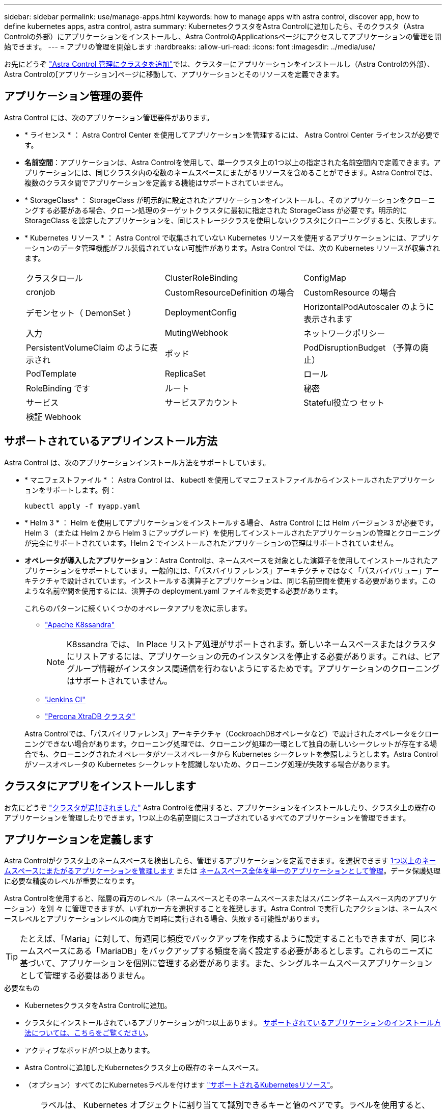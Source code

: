 ---
sidebar: sidebar 
permalink: use/manage-apps.html 
keywords: how to manage apps with astra control, discover app, how to define kubernetes apps, astra control, astra 
summary: KubernetesクラスタをAstra Controlに追加したら、そのクラスタ（Astra Controlの外部）にアプリケーションをインストールし、Astra ControlのApplicationsページにアクセスしてアプリケーションの管理を開始できます。 
---
= アプリの管理を開始します
:hardbreaks:
:allow-uri-read: 
:icons: font
:imagesdir: ../media/use/


[role="lead"]
お先にどうぞ link:../get-started/setup_overview.html#add-cluster["Astra Control 管理にクラスタを追加"]では、クラスターにアプリケーションをインストールし（Astra Controlの外部）、Astra Controlの[アプリケーション]ページに移動して、アプリケーションとそのリソースを定義できます。



== アプリケーション管理の要件

Astra Control には、次のアプリケーション管理要件があります。

* * ライセンス * ： Astra Control Center を使用してアプリケーションを管理するには、 Astra Control Center ライセンスが必要です。
* *名前空間*：アプリケーションは、Astra Controlを使用して、単一クラスタ上の1つ以上の指定された名前空間内で定義できます。アプリケーションには、同じクラスタ内の複数のネームスペースにまたがるリソースを含めることができます。Astra Controlでは、複数のクラスタ間でアプリケーションを定義する機能はサポートされていません。
* * StorageClass* ： StorageClass が明示的に設定されたアプリケーションをインストールし、そのアプリケーションをクローニングする必要がある場合、クローン処理のターゲットクラスタに最初に指定された StorageClass が必要です。明示的に StorageClass を設定したアプリケーションを、同じストレージクラスを使用しないクラスタにクローニングすると、失敗します。
* * Kubernetes リソース * ： Astra Control で収集されていない Kubernetes リソースを使用するアプリケーションには、アプリケーションのデータ管理機能がフル装備されていない可能性があります。Astra Control では、次の Kubernetes リソースが収集されます。
+
[cols="1,1,1"]
|===


| クラスタロール | ClusterRoleBinding | ConfigMap 


| cronjob | CustomResourceDefinition の場合 | CustomResource の場合 


| デモンセット（ DemonSet ） | DeploymentConfig | HorizontalPodAutoscaler のように表示されます 


| 入力 | MutingWebhook | ネットワークポリシー 


| PersistentVolumeClaim のように表示され | ポッド | PodDisruptionBudget （予算の廃止） 


| PodTemplate | ReplicaSet | ロール 


| RoleBinding です | ルート | 秘密 


| サービス | サービスアカウント | Stateful役立つ セット 


| 検証 Webhook |  |  
|===




== サポートされているアプリインストール方法

Astra Control は、次のアプリケーションインストール方法をサポートしています。

* * マニフェストファイル * ： Astra Control は、 kubectl を使用してマニフェストファイルからインストールされたアプリケーションをサポートします。例：
+
[source, console]
----
kubectl apply -f myapp.yaml
----
* * Helm 3 * ： Helm を使用してアプリケーションをインストールする場合、 Astra Control には Helm バージョン 3 が必要です。Helm 3 （または Helm 2 から Helm 3 にアップグレード）を使用してインストールされたアプリケーションの管理とクローニングが完全にサポートされています。Helm 2 でインストールされたアプリケーションの管理はサポートされていません。
* *オペレータが導入したアプリケーション*：Astra Controlは、ネームスペースを対象とした演算子を使用してインストールされたアプリケーションをサポートしています。一般的には、「パスバイリファレンス」アーキテクチャではなく「パスバイバリュー」アーキテクチャで設計されています。インストールする演算子とアプリケーションは、同じ名前空間を使用する必要があります。このような名前空間を使用するには、演算子の deployment.yaml ファイルを変更する必要があります。
+
これらのパターンに続くいくつかのオペレータアプリを次に示します。

+
** https://github.com/k8ssandra/cass-operator/tree/v1.7.1["Apache K8ssandra"^]
+

NOTE: K8ssandra では、 In Place リストア処理がサポートされます。新しいネームスペースまたはクラスタにリストアするには、アプリケーションの元のインスタンスを停止する必要があります。これは、ピアグループ情報がインスタンス間通信を行わないようにするためです。アプリケーションのクローニングはサポートされていません。

** https://github.com/jenkinsci/kubernetes-operator["Jenkins CI"^]
** https://github.com/percona/percona-xtradb-cluster-operator["Percona XtraDB クラスタ"^]


+
Astra Controlでは、「パスバイリファレンス」アーキテクチャ（CockroachDBオペレータなど）で設計されたオペレータをクローニングできない場合があります。クローニング処理では、クローニング処理の一環として独自の新しいシークレットが存在する場合でも、クローニングされたオペレータがソースオペレータから Kubernetes シークレットを参照しようとします。Astra Control がソースオペレータの Kubernetes シークレットを認識しないため、クローニング処理が失敗する場合があります。





== クラスタにアプリをインストールします

お先にどうぞ link:../get-started/setup_overview.html#add-cluster["クラスタが追加されました"] Astra Controlを使用すると、アプリケーションをインストールしたり、クラスタ上の既存のアプリケーションを管理したりできます。1つ以上の名前空間にスコープされているすべてのアプリケーションを管理できます。



== アプリケーションを定義します

Astra Controlがクラスタ上のネームスペースを検出したら、管理するアプリケーションを定義できます。を選択できます <<アプリケーションとして管理するリソースを定義します,1つ以上のネームスペースにまたがるアプリケーションを管理します>> または <<アプリケーションとして管理するネームスペースを定義します,ネームスペース全体を単一のアプリケーションとして管理>>。データ保護処理に必要な精度のレベルが重要になります。

Astra Controlを使用すると、階層の両方のレベル（ネームスペースとそのネームスペースまたはスパニングネームスペース内のアプリケーション）を別 々 に管理できますが、いずれか一方を選択することを推奨します。Astra Control で実行したアクションは、ネームスペースレベルとアプリケーションレベルの両方で同時に実行される場合、失敗する可能性があります。


TIP: たとえば、「Maria」に対して、毎週同じ頻度でバックアップを作成するように設定することもできますが、同じネームスペースにある「MariaDB」をバックアップする頻度を高く設定する必要があるとします。これらのニーズに基づいて、アプリケーションを個別に管理する必要があります。また、シングルネームスペースアプリケーションとして管理する必要はありません。

.必要なもの
* KubernetesクラスタをAstra Controlに追加。
* クラスタにインストールされているアプリケーションが1つ以上あります。 <<サポートされているアプリインストール方法,サポートされているアプリケーションのインストール方法については、こちらをご覧ください>>。
* アクティブなポッドが1つ以上あります。
* Astra Controlに追加したKubernetesクラスタ上の既存のネームスペース。
* （オプション）すべてのにKubernetesラベルを付けます link:../use/manage-apps.html#app-management-requirements["サポートされるKubernetesリソース"]。
+

TIP: ラベルは、 Kubernetes オブジェクトに割り当てて識別できるキーと値のペアです。ラベルを使用すると、 Kubernetes オブジェクトのソート、整理、検索が簡単になります。Kubernetes のラベルの詳細については、 https://kubernetes.io/docs/concepts/overview/working-with-objects/labels/["Kubernetes の公式ドキュメントを参照してください"^]。



.このタスクについて
* 開始する前に、を理解しておく必要があります link:../use/manage-apps.html#what-about-system-namespaces["標準ネームスペースとシステムネームスペースの管理"]。
* Astra Controlのアプリケーションで複数の名前空間を使用する場合は、 link:../use/manage-roles.html#add-a-namespace-constraint-to-a-role["ネームスペースの制約を持つユーザロールを変更します"] 複数の名前空間をサポートするAstra Control Centerバージョンにアップグレードした後。
* Astra Control API を使用してアプリケーションを管理する方法については、を参照してください link:https://docs.netapp.com/us-en/astra-automation/["Astra の自動化と API に関する情報"^]。


.アプリケーション管理オプション
* <<アプリケーションとして管理するリソースを定義します>>
* <<アプリケーションとして管理するネームスペースを定義します>>




=== アプリケーションとして管理するリソースを定義します

を指定できます link:../learn/app-management.html["アプリケーションを構成するKubernetesリソース"] Astra Controlで管理したい。アプリケーションを定義すると、Kubernetesクラスタの要素を1つのアプリケーションにグループ化できます。このKubernetesリソースの集まりは、ネームスペースとラベル選択条件によって分類されます。

アプリケーションを定義することで、クローン、スナップショット、バックアップなどのAstra Control操作に含めるものをより細かく制御できます。


WARNING: アプリケーションを定義するときは、保護ポリシーを使用して複数のアプリケーションにKubernetesリソースを含めないようにしてください。Kubernetesリソースの保護ポリシーが重複していると、原因 のデータが競合する可能性があります <<例：リリースごとに保護ポリシーを分ける,詳細については、例を参照してください。>>

[CAUTION]
====
リソースを共有するアプリケーションでIn Placeリストア処理を実行すると、予期しない結果が生じる可能性があります。アプリケーション間で共有されているリソースは、いずれかのアプリケーションでインプレースリストアが実行されると置き換えられます。たとえば、次のようなシナリオでは、NetApp SnapMirrorレプリケーションを使用する場合に、問題となる状況を想定していません。

. アプリケーションを定義します `app1` ネームスペースを使用する `ns1`。
. のレプリケーション関係を設定します `app1`。
. アプリケーションを定義します `app2` （同じクラスタ上）ネームスペースを使用します `ns1` および `ns2`。
. のレプリケーション関係を設定します `app2`。
. のレプリケーションを反転した `app2`。これにより、が起動します `app1` 非アクティブ化するソースクラスタ上のアプリケーション。


====
.<strong> アプリケーションネームスペースにクラスタ対象リソースを追加する方法については、</strong> を参照してください。
[%collapsible]
====
名前空間リソースに関連付けられているクラスタリソースを、自動的に含まれているアストラコントロールに加えてインポートできます。特定のグループ、種類、バージョンのリソースを含むルールを追加し、必要に応じてラベルを付けることができます。この処理は、Astra Controlに自動的に含まれないリソースがある場合などに実行します。

Astra Controlに自動的に含まれる、クラスタを対象としたリソースを除外することはできません。

以下を追加できます `apiVersions` （APIバージョンと組み合わせたグループ）。

[cols="1h,2d"]
|===
| リソースの種類 | 1回あたりのバージョン（グループ+バージョン） 


| `ClusterRole` | rbac.authorization.k8s.io/v1 


| `ClusterRoleBinding` | rbac.authorization.k8s.io/v1 


| `CustomResource` | apiextensions.k8s.io/v1、apiextensions.k8s.io/v1beta1 


| `CustomResourceDefinition` | apiextensions.k8s.io/v1、apiextensions.k8s.io/v1beta1 


| `MutatingWebhookConfiguration` | admissionregistration.k8s.io/v1 


| `ValidatingWebhookConfiguration` | admissionregistration.k8s.io/v1 
|===
====
.手順
. [アプリケーション（Applications）]ページで、[*定義（* Define）]を選択します
. [アプリケーションの定義（* Define application）]ウィンドウで、アプリケーション名を入力します。
. [*Cluster*]ドロップダウン・リストから、アプリケーションが実行されているクラスタを選択します。
. 「*名前空間*」ドロップダウンリストからアプリケーションの名前空間を選択します。
+

NOTE: アプリケーションは、Astra Controlを使用して、単一クラスタ上の1つ以上の指定された名前空間内で定義できます。アプリケーションには、同じクラスタ内の複数のネームスペースにまたがるリソースを含めることができます。Astra Controlでは、複数のクラスタ間でアプリケーションを定義する機能はサポートされていません。

. （オプション）各ネームスペースにKubernetesリソースのラベルを入力します。ラベルまたはラベルの選択基準（クエリー）を1つ指定できます。
+

TIP: Kubernetes のラベルの詳細については、 https://kubernetes.io/docs/concepts/overview/working-with-objects/labels/["Kubernetes の公式ドキュメントを参照してください"^]。

. （オプション）「*名前空間の追加*」を選択し、ドロップダウンリストから名前空間を選択して、アプリケーションの名前空間を追加します。
. （オプション）追加するネームスペースのラベルまたはラベルの選択基準を1つ入力します。
. （オプション）Astra Controlに自動的に含まれるリソースに加えて、クラスタを対象としたリソースを含めるには、*クラスタを対象とした追加のリソースを含める*をチェックし、次の手順を実行します。
+
.. 「*含めるルールを追加*」を選択します。
.. *グループ*：ドロップダウンリストから、リソースのAPIグループを選択します。
.. *kind *:ドロップダウンリストから'オブジェクトスキーマの名前を選択します
.. *バージョン*：APIのバージョンを入力します。
.. *ラベルセレクタ*：必要に応じて、ルールに追加するラベルを指定します。このラベルは、このラベルに一致するリソースのみを取得するために使用します。ラベルを指定しないと、Astra Controlは、そのクラスタに指定されている種類のリソースのすべてのインスタンスを収集します。
.. エントリに基づいて作成されたルールを確認します。
.. 「 * 追加」を選択します。
+

TIP: クラスタを対象としたリソースルールは必要な数だけ作成できます。[アプリケーションの定義の概要]にルールが表示されます。



. [ * 定義（ Define ） ] を選択します
. [*定義*（Define *）]を選択した後、必要に応じて他のアプリケーションについても同じ手順を繰り返します。


アプリケーションの定義が完了すると、アプリケーションがに表示されます `Healthy` 「アプリケーション」ページのアプリケーションのリストに表示されます。クローンを作成し、バックアップとスナップショットを作成できるようになりました。


NOTE: 追加したアプリケーションの保護列に警告アイコンが表示されている場合は、バックアップされておらず、まだバックアップのスケジュールが設定されていないことを示しています。


TIP: 特定のアプリケーションの詳細を表示するには、アプリケーション名を選択します。

このアプリに追加されたリソースを表示するには、*リソース*タブを選択します。Resource列でリソース名のあとの番号を選択するか、Searchでリソース名を入力して、追加のクラスタを対象としたリソースを確認します。



=== アプリケーションとして管理するネームスペースを定義します

ネームスペースのリソースをアプリケーションとして定義することで、ネームスペース内のすべてのKubernetesリソースをAstra Control管理に追加できます。特定の名前空間内のすべてのリソースを同じような方法で、共通の間隔で管理および保護する場合は、アプリケーションを個別に定義することをお勧めします。

.手順
. クラスタページで、クラスタを選択します。
. [*名前空間*]タブを選択します。
. 管理するアプリケーションリソースを含む名前空間のアクションメニューを選択し、*アプリケーションとして定義*を選択します。
+

TIP: 複数のアプリケーションを定義する場合は、名前空間リストから選択し、左上隅の*アクション*ボタンを選択して、*アプリケーションとして定義*を選択します。これにより、個 々 のネームスペースに複数のアプリケーションが定義されます。マルチネームスペースアプリケーションについては、を参照してください <<アプリケーションとして管理するリソースを定義します>>。

+

NOTE: [システムネームスペースを表示（Show system Namespaces）]チェックボックスを選択して、アプリケーション管理で通常はデフォルトで使用されないシステムネームスペースを表示します。 image:acc_namespace_system.png["名前空間タブで使用可能な*システム名前空間の表示*オプションを示すスクリーンショット。"] link:../use/manage-apps.html#what-about-system-namespaces["詳細はこちら"]。



プロセスが完了すると'名前空間に関連付けられているアプリケーションが[関連アプリケーション]列に表示されます



== システムネームスペースについて教えてください。

Astra Controlは、Kubernetesクラスタ上のシステムネームスペースも検出します。これらのシステムネームスペースはデフォルトでは表示されません。システムアプリケーションリソースのバックアップが必要になることがまれです。

選択したクラスタの[ネームスペース]タブからシステムネームスペースを表示するには、[*システムネームスペースを表示*]チェックボックスをオンにします。

image:acc_namespace_system.png["名前空間タブで使用可能な*システム名前空間の表示*オプションを示すスクリーンショット。"]


TIP: Astra Control 自体は標準のアプリケーションではなく、「システムアプリケーション」です。 Astra Control 自体は管理しないでください。Astra Control 自体は、管理用にデフォルトでは表示されません。



== 例：リリースごとに保護ポリシーを分ける

この例では、DevOpsチームが「カナリアリリースの導入を管理しています。チームのクラスタにはnginxを実行するポッドが3つあります。そのうちの 2 つのポッドは、安定版リリース専用です。3 番目のポッドはカナリアリリース用です。

DevOps チームの Kubernetes 管理者は、安定したリリースポッドに「展開 = 安定」というラベルを追加します。チームは、カナリアリリースポッドに「展開 = カナリア」というラベルを追加します。

チームの安定版リリースには、 1 時間ごとの Snapshot と日次バックアップの要件が含まれています。カナリアリリースは、より一時的なものです。したがって、「配置」 = 「カナリア」というラベルの付いたすべてのものに対して、より積極的で短期的な保護ポリシーを作成したいと考えています。

データの競合を回避するために、管理者は「カナリア」リリース用と「stable」リリース用の2つのアプリケーションを作成します。これにより、 Kubernetes オブジェクトの 2 つのグループに対して、バックアップ、 Snapshot 、およびクローニングの処理が分離されます。



== 詳細については、こちらをご覧ください

* https://docs.netapp.com/us-en/astra-automation/index.html["Astra Control API を使用"^]
* link:../use/unmanage.html["アプリの管理を解除します"]

